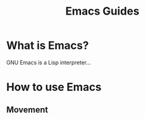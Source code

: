 #+TITLE: Emacs Guides


* What is Emacs?
GNU Emacs is a Lisp interpreter...

* How to use Emacs
** Movement


